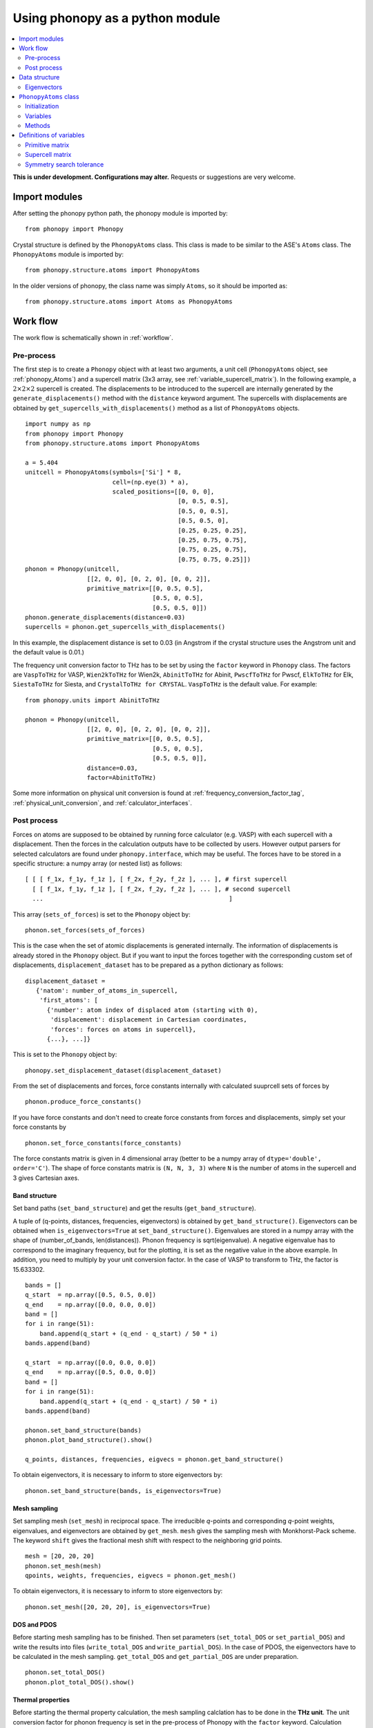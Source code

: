 .. _phonopy_module:

Using phonopy as a python module
=================================

.. contents::
   :depth: 2
   :local:

**This is under development. Configurations may alter.** Requests or
suggestions are very welcome.

Import modules
---------------

After setting the phonopy python path, the phonopy module is imported by::

   from phonopy import Phonopy

Crystal structure is defined by the ``PhonopyAtoms`` class. This
class is made to be similar to the ASE's ``Atoms``
class. The ``PhonopyAtoms`` module is imported by::

   from phonopy.structure.atoms import PhonopyAtoms

In the older versions of phonopy, the class name was simply ``Atoms``,
so it should be imported as::

   from phonopy.structure.atoms import Atoms as PhonopyAtoms

Work flow
----------

The work flow is schematically shown in :ref:`workflow`.

Pre-process
^^^^^^^^^^^^

The first step is to create a ``Phonopy`` object with at least two
arguments, a unit cell (``PhonopyAtoms`` object, see
:ref:`phonopy_Atoms`) and a supercell matrix (3x3 array, see
:ref:`variable_supercell_matrix`). In the following example, a
:math:`2\times 2\times 2` supercell is created. The displacements to
be introduced to the supercell are internally generated by the
``generate_displacements()`` method with the ``distance`` keyword
argument. The supercells with displacements are obtained by
``get_supercells_with_displacements()`` method as a list of
``PhonopyAtoms`` objects.

::

   import numpy as np
   from phonopy import Phonopy
   from phonopy.structure.atoms import PhonopyAtoms
   
   a = 5.404
   unitcell = PhonopyAtoms(symbols=['Si'] * 8,
                           cell=(np.eye(3) * a),
                           scaled_positions=[[0, 0, 0],
                                             [0, 0.5, 0.5],
                                             [0.5, 0, 0.5],
                                             [0.5, 0.5, 0],
                                             [0.25, 0.25, 0.25],
                                             [0.25, 0.75, 0.75],
                                             [0.75, 0.25, 0.75],
                                             [0.75, 0.75, 0.25]])
   phonon = Phonopy(unitcell,
                    [[2, 0, 0], [0, 2, 0], [0, 0, 2]],
                    primitive_matrix=[[0, 0.5, 0.5],
                                      [0.5, 0, 0.5],
                                      [0.5, 0.5, 0]])
   phonon.generate_displacements(distance=0.03)
   supercells = phonon.get_supercells_with_displacements()

In this example, the displacement distance is set to 0.03 (in Angstrom
if the crystal structure uses the Angstrom unit and the default value
is 0.01.)

The frequency unit conversion factor to THz has to be set by using the ``factor``
keyword in ``Phonopy`` class. The factors are ``VaspToTHz`` for VASP,
``Wien2kToTHz`` for Wien2k, ``AbinitToTHz`` for Abinit,
``PwscfToTHz`` for Pwscf, ``ElkToTHz`` for Elk, ``SiestaToTHz``
for Siesta, and ``CrystalToTHz for CRYSTAL``. ``VaspToTHz`` is the default value. 
For example::

   from phonopy.units import AbinitToTHz

   phonon = Phonopy(unitcell,
                    [[2, 0, 0], [0, 2, 0], [0, 0, 2]],
                    primitive_matrix=[[0, 0.5, 0.5],
                                      [0.5, 0, 0.5],
                                      [0.5, 0.5, 0]],
                    distance=0.03,
		    factor=AbinitToTHz)

Some more information on physical unit conversion is found at
:ref:`frequency_conversion_factor_tag`,
:ref:`physical_unit_conversion`, and :ref:`calculator_interfaces`.


Post process
^^^^^^^^^^^^^

Forces on atoms are supposed to be obtained by running force
calculator (e.g. VASP) with each supercell with a displacement. Then
the forces in the calculation outputs have to be collected by
users. However output parsers for selected calculators are found under
``phonopy.interface``, which may be useful. The forces have to be
stored in a specific structure: a numpy array (or nested list) as follows::

   [ [ [ f_1x, f_1y, f_1z ], [ f_2x, f_2y, f_2z ], ... ], # first supercell
     [ [ f_1x, f_1y, f_1z ], [ f_2x, f_2y, f_2z ], ... ], # second supercell
     ...                                                   ]

This array (``sets_of_forces``) is set to the ``Phonopy`` object by::

   phonon.set_forces(sets_of_forces)

This is the case when the set of atomic displacements is generated
internally. The information of displacements is already stored in the
``Phonopy`` object. But if you want to input the forces together with
the corresponding custom set of displacements,
``displacement_dataset`` has to be prepared as a python dictionary as
follows::

   displacement_dataset =
      {'natom': number_of_atoms_in_supercell,
       'first_atoms': [
         {'number': atom index of displaced atom (starting with 0),
          'displacement': displacement in Cartesian coordinates,
          'forces': forces on atoms in supercell},
         {...}, ...]}

This is set to the ``Phonopy`` object by::

   phonopy.set_displacement_dataset(displacement_dataset)

From the set of displacements and forces, force constants internally
with calculated suuprcell sets of forces by

::
   
   phonon.produce_force_constants()

If you have force constants and don't need to create force constants
from forces and displacements, simply set your force constants by

::

   phonon.set_force_constants(force_constants)

The force constants matrix is given in 4 dimensional array
(better to be a numpy array of ``dtype='double', order='C'``).
The shape of force constants matrix is ``(N, N, 3, 3)`` where ``N``
is the number of atoms in the supercell and 3 gives Cartesian axes.
   
Band structure
"""""""""""""""

Set band paths (``set_band_structure``) and get the results
(``get_band_structure``).

A tuple of (q-points, distances, frequencies, eigenvectors) is
obtained by ``get_band_structure()``. Eigenvectors can be obtained
when ``is_eigenvectors=True`` at ``set_band_structure()``. Eigenvalues
are stored in a numpy array with the shape of (number_of_bands,
len(distances)).  Phonon frequency is sqrt(eigenvalue). A negative
eigenvalue has to correspond to the imaginary frequency, but for the
plotting, it is set as the negative value in the above example. In
addition, you need to multiply by your unit conversion factor. In the
case of VASP to transform to THz, the factor is 15.633302.

::

   bands = []
   q_start  = np.array([0.5, 0.5, 0.0])
   q_end    = np.array([0.0, 0.0, 0.0])
   band = []
   for i in range(51):
       band.append(q_start + (q_end - q_start) / 50 * i)
   bands.append(band)
   
   q_start  = np.array([0.0, 0.0, 0.0])
   q_end    = np.array([0.5, 0.0, 0.0])
   band = []
   for i in range(51):
       band.append(q_start + (q_end - q_start) / 50 * i)
   bands.append(band)
   
   phonon.set_band_structure(bands)
   phonon.plot_band_structure().show()

   q_points, distances, frequencies, eigvecs = phonon.get_band_structure()

To obtain eigenvectors, it is necessary to inform to store
eigenvectors by::

   phonon.set_band_structure(bands, is_eigenvectors=True)
   

   
Mesh sampling
""""""""""""""

Set sampling mesh (``set_mesh``) in reciprocal space. The irreducible
*q*-points and corresponding *q*-point weights, eigenvalues, and
eigenvectors are obtained by ``get_mesh``.  ``mesh`` gives the
sampling mesh with Monkhorst-Pack scheme. The keyword ``shift`` gives
the fractional mesh shift with respect to the neighboring grid points.

::

   mesh = [20, 20, 20]
   phonon.set_mesh(mesh)
   qpoints, weights, frequencies, eigvecs = phonon.get_mesh()

To obtain eigenvectors, it is necessary to inform to store
eigenvectors by::

   phonon.set_mesh([20, 20, 20], is_eigenvectors=True)


DOS and PDOS
"""""""""""""

Before starting mesh sampling has to be finished. Then set parameters
(``set_total_DOS`` or ``set_partial_DOS``) and write the results into
files (``write_total_DOS`` and ``write_partial_DOS``). In the case of
PDOS, the eigenvectors have to be calculated in the mesh
sampling. ``get_total_DOS`` and ``get_partial_DOS`` are under preparation.

::

   phonon.set_total_DOS()
   phonon.plot_total_DOS().show()

Thermal properties
"""""""""""""""""""

Before starting the thermal property calculation, the mesh sampling
calclation has to be done in the **THz unit**. The unit conversion
factor for phonon frequency is set in the pre-process of Phonopy with
the ``factor`` keyword. Calculation range of temperature is set by the
parameters ``set_thermal_properties``. Helmholtz free energy, entropy,
heat capacity at contant volume at temperaturs are obtained by
``get_thermal_properties``, where the results are given as a tuple of
temperaturs, Helmholtz free energy, entropy, and heat capacity.

::

   phonon.set_thermal_properties(t_step=10,
                                 t_max=1000,
                                 t_min=0)
   for t, free_energy, entropy, cv in np.array(phonon.get_thermal_properties()).T:
       print ("%12.3f " + "%15.7f" * 3) % ( t, free_energy, entropy, cv )
   
   phonon.plot_thermal_properties().show()



Non-analytical term correction
"""""""""""""""""""""""""""""""

To apply non-analytical term correction, Born effective charge tensors
for all atoms in **primitive** cell, dielectric constant tensor, and
the unit conversion factor have to be correctly set. The tensors are
given in Cartesian coordinates.

::

   born = [[[1.08703, 0, 0],
            [0, 1.08703, 0],
            [0, 0, 1.08703]],
           [[-1.08672, 0, 0],
            [0, -1.08672, 0],
            [0, 0, -1.08672]]]
   epsilon = [[2.43533967, 0, 0],
              [0, 2.43533967, 0],
              [0, 0, 2.43533967]]
   factors = 14.400
   phonon.set_nac_params({'born': born,
                          'factor': factors,
                          'dielectric': epsilon})

.. _phonopy_eigenvectors:

Group velocity
"""""""""""""""""""

A group velocity at a q-point is obtained by::

   phonon.get_group_velocity_at_q(q_point)

Group velocities with mesh sampling, band structure, or q-points
calculations are given as follows.

First inform phonopy object to calculate group velocity::

   phonon.set_group_velocity()

Then the respective group velocities are obtained by::

   phonon.get_group_velocity()

The shape of group velocity array is to follow those array shapes of
calculation modes.

Data structure
---------------

Eigenvectors
^^^^^^^^^^^^^

Eigenvectors are given as the column vectors. Internally phonopy uses
numpy.linalg.eigh and eigh is a wrapper of LAPACK. So eigenvectors
follow the convention of LAPACK, which can be shown at
http://docs.scipy.org/doc/numpy/reference/generated/numpy.linalg.eigh.html

Eigenvectors corresponding to phonopy yaml output are obtained as follows.

Band structure
"""""""""""""""

::

   if eigvecs is not None:
       for eigvecs_on_path in eigvecs:
           for eigvecs_at_q in eigvecs_on_path:
               for vec in eigvecs_at_q.T:
                   print vec

Mesh sampling
""""""""""""""

::

   if eigvecs is not None:
       for eigvecs_at_q in eigvecs:
           for vec in eigvecs_at_q.T:
               print vec

       
.. _phonopy_Atoms:

``PhonopyAtoms`` class
-----------------------

Initialization
^^^^^^^^^^^^^^

The usable keywords in the initialization are::

   symbols=None,
   positions=None,
   numbers=None, 
   masses=None,
   scaled_positions=None,
   cell=None

At least three arguments have to be given at the initialization, which
are

- ``cell``
- ``positions`` or ``scaled_positions``
- ``symbols`` or ``numbers``

.. _phonopy_Atoms_variables:

Variables
^^^^^^^^^^

The following variables are implemented in the ``PhonopyAtoms`` class
in ``atoms.py``.

.. _phonopy_Atoms_cell:

``lattice_vectors``
"""""""""""""""""""

Lattice vectors are given in the matrix form in Cartesian coordinates.

::

  [ [ a_x, a_y, a_z ],
    [ b_x, b_y, b_z ],
    [ c_x, c_y, c_z ] ]

``scaled_positions``
"""""""""""""""""""""

Atomic positions in fractional coordinates.

::

  [ [ x1_a, x1_b, x1_c ], 
    [ x2_a, x2_b, x2_c ], 
    [ x3_a, x3_b, x3_c ], 
    ...                   ]

``positions``
""""""""""""""

Cartesian positions of atoms.

::

   positions = np.dot(scaled_positions, lattice_vectors)

where ``np`` means the numpy module (``import numpy as np``).


``symbols``
""""""""""""

Chemical symbols, e.g.,

::

   ['Zn', 'Zn', 'O', 'O']

for the ZnO unit cell.

``numbers``
""""""""""""

Atomic numbers, e.g.,

::

   [30, 30, 8, 8]

for the ZnO unit cell.

``masses``
"""""""""""

Atomic masses, e.g.,

::

   [65.38, 65.38, 15.9994, 15.9994]

for the ZnO unit cell.

Methods
^^^^^^^^

::

   set_cell(lattice_vectors)
   get_cell()
   set_positions(positions)
   get_positions()
   set_scaled_positions(scaled_positions)
   get_scaled_positions()
   set_masses(masses)
   get_masses()
   set_chemical_symbols(symbols)
   get_chemical_symbols()
   get_number_of_atoms()
   get_atomic_numbers()
   get_volume()

These methods are designed to be compatible to the ASE's ``Atoms``
class. The arguments have to be set in the structures shown in
:ref:`phonopy_Atoms_variables`.

Definitions of variables
-------------------------

.. _variable_primitive_matrix:

Primitive matrix
^^^^^^^^^^^^^^^^^

Primitive matrix :math:`M_\mathrm{p}` is a tranformation matrix from
lattice vectors to those of a primitive cell if there exists the
primitive cell in the lattice vectors. Following a crystallography
convention, the transformation is given by

.. math::

   ( \mathbf{a}_\mathrm{p} \; \mathbf{b}_\mathrm{p} \; \mathbf{c}_\mathrm{p} )
   =  ( \mathbf{a}_\mathrm{u} \; \mathbf{b}_\mathrm{u} \;
   \mathbf{c}_\mathrm{u} ) M_\mathrm{p}

where :math:`\mathbf{a}_\mathrm{u}`, :math:`\mathbf{b}_\mathrm{u}`,
and :math:`\mathbf{c}_\mathrm{u}` are the column vectors of the
original lattice vectors, and :math:`\mathbf{a}_\mathrm{p}`,
:math:`\mathbf{b}_\mathrm{p}`, and :math:`\mathbf{c}_\mathrm{p}` are
the column vectors of the primitive lattice vectors. Be careful that
the lattice vectors of the ``PhonopyAtoms`` class are the row vectors
(:ref:`phonopy_Atoms_cell`). Therefore the phonopy code, which relies
on the ``PhonopyAtoms`` class, is usually written such as

::

   primitive_lattice = np.dot(original_lattice.T, primitive_matrix).T,

or equivalently,

::

   primitive_lattice = np.dot(primitive_matrix.T, original_lattice)


.. _variable_supercell_matrix:

Supercell matrix
^^^^^^^^^^^^^^^^^

Supercell matrix :math:`M_\mathrm{s}` is a tranformation matrix from
lattice vectors to those of a super cell. Following a crystallography
convention, the transformation is given by

.. math::

   ( \mathbf{a}_\mathrm{s} \; \mathbf{b}_\mathrm{s} \; \mathbf{c}_\mathrm{s} )
   =  ( \mathbf{a}_\mathrm{u} \; \mathbf{b}_\mathrm{u} \;
   \mathbf{c}_\mathrm{u} ) M_\mathrm{s} 

where :math:`\mathbf{a}_\mathrm{u}`, :math:`\mathbf{b}_\mathrm{u}`,
and :math:`\mathbf{c}_\mathrm{u}` are the column vectors of the
original lattice vectors, and :math:`\mathbf{a}_\mathrm{s}`,
:math:`\mathbf{b}_\mathrm{s}`, and :math:`\mathbf{c}_\mathrm{s}` are
the column vectors of the supercell lattice vectors.  Be careful that
the lattice vectors of the ``PhonopyAtoms`` class are the row vectors
(:ref:`phonopy_Atoms_cell`). Therefore the phonopy code, which relies
on the ``PhonopyAtoms`` class, is usually written such as

::

   supercell_lattice = np.dot(original_lattice.T, supercell_matrix).T,

or equivalently,

::

   supercell_lattice = np.dot(supercell_matrix.T, original_lattice)

Symmetry search tolerance
^^^^^^^^^^^^^^^^^^^^^^^^^^

Symmetry search tolerance (often the name ``symprec`` is used in
phonopy) is used to determine symmetry operations of the crystal
structures. The physical unit follows that of input crystal structure.

